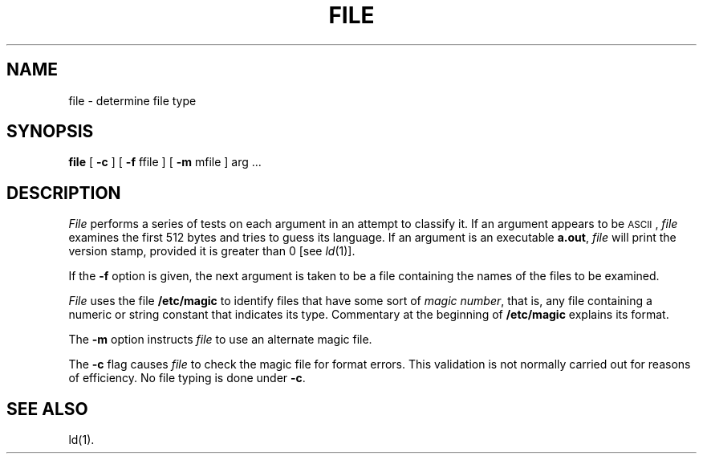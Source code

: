 .TH FILE 1
.SH NAME
file \- determine file type
.SH SYNOPSIS
.B file
.RB "[ " \-c " ] [ "
.BR \-f " ffile ] [ "
.BR \-m " mfile ] "
arg ...
.SH DESCRIPTION
.I File\^
performs a series of tests on each argument
in an attempt to classify it.
If an argument appears to be \s-1ASCII\s0,
.I file\^
examines the first 512 bytes
and tries to guess its language.
If an argument is an executable
.BR a.out ,
.I file\^
will print the version stamp, provided it is greater than 0 [see
.IR ld (1)].
.PP
If the
.B \-f
option is given, the next argument is taken
to be a file containing the names of
the files to be examined.
.PP
.I File
uses the file
.B /etc/magic
to identify files that have some sort of
.IR "magic number" ,
that is, any file containing a numeric or string constant that indicates its
type.
Commentary at the beginning of
.B /etc/magic
explains its format.
.PP
The
.B \-m
option instructs
.I file
to use an alternate magic file.
.PP
The
.B \-c
flag causes
.I file
to check the magic file for format errors.
This validation is not normally carried out for reasons of efficiency.
No file typing is done under
.BR \-c .
.SH "SEE ALSO"
ld(1).
